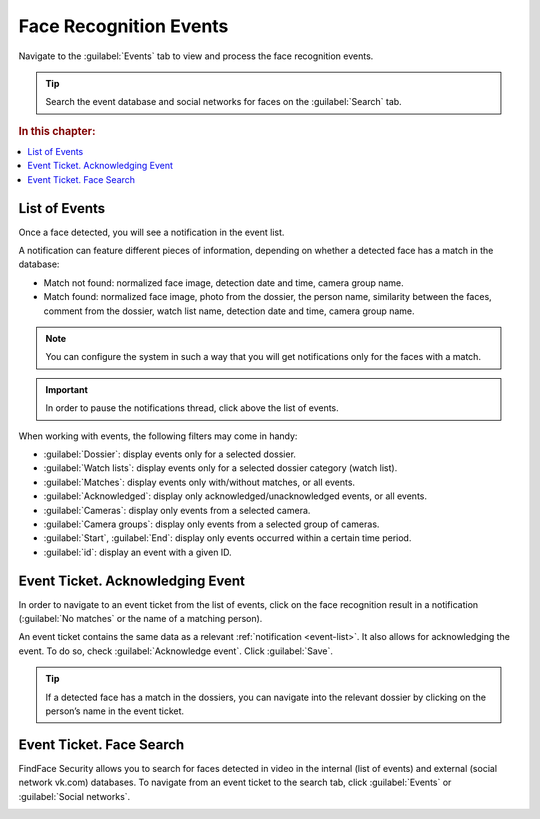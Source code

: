 .. _events:

**********************************************
Face Recognition Events
**********************************************

Navigate to the :guilabel:`Events` tab to view and process the face recognition events. 

.. tip::
   Search the event database and social networks for faces on the :guilabel:`Search` tab.

.. rubric:: In this chapter:

.. contents::
   :local:

.. _event-list:

List of Events
===============================

Once a face detected, you will see a notification in the event list.

|events_en|

.. |events_ru| image:: /_static/events.png

.. |events_en| image:: /_static/events_en.png

A notification can feature different pieces of information, depending on whether a detected face has a match in the database:

* Match not found: normalized face image, detection date and time, camera group name.
* Match found: normalized face image, photo from the dossier, the person name, similarity between the faces, comment from the dossier, watch list name, detection date and time, camera group name.

.. note::
   You can configure the system in such a way that you will get notifications only for the faces with a match.

.. important::
   In order to pause the notifications thread, click |pause| above the list of events.

.. |pause| image:: /_static/pause.png


When working with events, the following filters may come in handy:

* :guilabel:`Dossier`: display events only for a selected dossier.
* :guilabel:`Watch lists`: display events only for a selected dossier category (watch list).
* :guilabel:`Matches`: display events only with/without matches, or all events.
* :guilabel:`Acknowledged`: display only acknowledged/unacknowledged events, or all events.
* :guilabel:`Cameras`: display only events from a selected camera.
* :guilabel:`Camera groups`: display only events from a selected group of cameras.
* :guilabel:`Start`, :guilabel:`End`: display only events occurred within a certain time period.
* :guilabel:`id`: display an event with a given ID.


Event Ticket. Acknowledging Event
====================================================

In order to navigate to an event ticket from the list of events, click on the face recognition result in a notification (:guilabel:`No matches` or the name of a matching person).

An event ticket contains the same data as a relevant :ref:`notification <event-list>`. It also allows for acknowledging the event. To do so, check :guilabel:`Acknowledge event`. Click :guilabel:`Save`.

|accept_en|

.. |accept_ru| image:: /_static/accept.png
   :scale: 70% 

.. |accept_en| image:: /_static/accept_en.png
   :scale: 70% 


.. tip::
   If a detected face has a match in the dossiers, you can navigate into the relevant dossier by clicking on the person’s name in the event ticket.


Event Ticket. Face Search
======================================

FindFace Security allows you to search for faces detected in video in the internal (list of events) and external (social network vk.com) databases. To navigate from an event ticket to the search tab, click :guilabel:`Events` or :guilabel:`Social networks`.


|search_ticket_en|

.. |search_ticket_ru| image:: /_static/event_ticket_search.png
   :scale: 70% 

.. |search_ticket_en| image:: /_static/event_ticket_search_en.png
   :scale: 70% 


.. seealso::
   * :ref:`face-search`.

